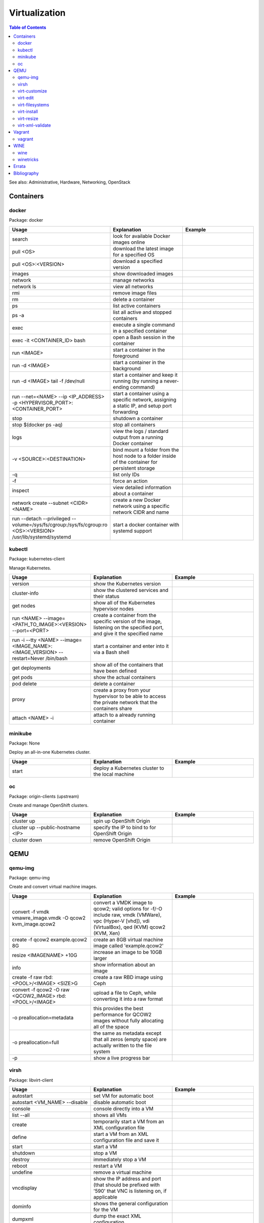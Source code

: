 Virtualization
==============

.. contents:: Table of Contents

See also: Administrative, Hardware, Networking, OpenStack

Containers
----------

docker
~~~~~~

Package: docker

.. csv-table::
   :header: Usage, Explanation, Example
   :widths: 20, 20, 20

   "search", "look for available Docker images online", ""
   "pull <OS>", "download the latest image for a specified OS", ""
   "pull <OS>:<VERSION>", "download a specified version", ""
   "images", "show downloaded images", ""
   "network", "manage networks", ""
   "network ls", "view all networks", ""
   "rmi", "remove image files", ""
   "rm", "delete a container", ""
   "ps", "list active containers", ""
   "ps -a", "list all active and stopped containers", ""
   "exec", "execute a single command in a specified container", ""
   "exec -it <CONTAINER_ID> bash", "open a Bash session in the container", ""
   "run <IMAGE>", "start a container in the foreground", ""
   "run -d <IMAGE>", "start a container in the background", ""
   "run -d <IMAGE> tail -f /dev/null", "start a container and keep it running (by running a never-ending command)", ""
   "run --net=<NAME> --ip <IP_ADDRESS> -p <HYPERVISOR_PORT>:<CONTAINER_PORT>", "start a container using a specific network, assigning a static IP, and setup port forwarding", ""
   "stop", "shutdown a container", ""
   "stop $(docker ps -aq)", "stop all containers", ""
   "logs", "view the logs / standard output from a running Docker container", ""
   "-v <SOURCE>:<DESTINATION>", "bind mount a folder from the host node to a folder inside of the container for persistent storage", ""
   "-q", "list only IDs", ""
   "-f", "force an action", ""
   "inspect", "view detailed information about a container", ""
   "network create --subnet <CIDR> <NAME>", "create a new Docker network using a specific network CIDR and name", ""
   "run --detach --privileged --volume=/sys/fs/cgroup:/sys/fs/cgroup:ro <OS>:<VERSION> /usr/lib/systemd/systemd", "start a docker container with systemd support", ""

kubectl
~~~~~~~

Package: kubernetes-client

Manage Kubernetes.

.. csv-table::
   :header: Usage, Explanation, Example
   :widths: 20, 20, 20

   "version", "show the Kubernetes version", ""
   "cluster-info", "show the clustered services and their status", ""
   "get nodes", "show all of the Kubernetes hypervisor nodes", ""
   "run <NAME> --image=<PATH_TO_IMAGE>:<VERSION> --port=<PORT>", "create a container from the specific version of the image, listening on the specified port, and give it the specified name", ""
   "run -i --tty <NAME> --image=<IMAGE_NAME>:<IMAGE_VERSION> --restart=Never /bin/bash", "start a container and enter into it via a Bash shell", ""
   "get deployments", "show all of the containers that have been defined", ""
   "get pods", "show the actual containers", ""
   "pod delete", "delete a container", ""
   "proxy", "create a proxy from your hypervisor to be able to access the private network that the containers share", ""
   "attach <NAME> -i", "attach to a already running container", ""

minikube
~~~~~~~~

Package: None

Deploy an all-in-one Kubernetes cluster.

.. csv-table::
   :header: Usage, Explanation, Example
   :widths: 20, 20, 20

   "start", "deploy a Kubernetes cluster to the local machine", ""

oc
~~

Package: origin-clients (upstream)

Create and manage OpenShift clusters.

.. csv-table::
   :header: Usage, Explanation, Example
   :widths: 20, 20, 20

   "cluster up", "spin up OpenShift Origin", ""
   "cluster up --public-hostname <IP>", "specify the IP to bind to for OpenShift Origin", ""
   "cluster down", "remove OpenShift Origin", ""

QEMU
----

qemu-img
~~~~~~~~

Package: qemu-img

Create and convert virtual machine images.

.. csv-table::
   :header: Usage, Explanation, Example
   :widths: 20, 20, 20

   "convert -f vmdk vmawre_image.vmdk -O qcow2 kvm_image.qcow2", "convert a VMDK image to qcow2; valid options for -f/-O include raw, vmdk (VMWare), vpc (Hyper-V [vhd]), vdi (VirtualBox), qed (KVM) qcow2 (KVM, Xen)", ""
   "create -f qcow2 example.qcow2 8G", "create an 8GB virtual machine image called 'example.qcow2'", ""
   "resize <IMAGENAME> +10G", "increase an image to be 10GB larger", ""
   "info", "show information about an image", ""
   "create -f raw rbd:<POOL>/<IMAGE> <SIZE>G", "create a raw RBD image using Ceph", ""
   "convert -f qcow2 -O raw <QCOW2_IMAGE> rbd:<POOL>/<IMAGE>", "upload a file to Ceph, while converting it into a raw format", ""
   "-o preallocation=metadata", "this provides the best performance for QCOW2 images without fully allocating all of the space", ""
   "-o preallocation=full", "the same as metadata except that all zeros (empty space) are actually written to the file system", ""
   "-p", "show a live progress bar", ""

virsh
~~~~~

Package: libvirt-client

.. csv-table::
   :header: Usage, Explanation, Example
   :widths: 20, 20, 20

   "autostart", "set VM for automatic boot", ""
   "autostart <VM_NAME> --disable", "disable automatic boot", ""
   "console", "console directly into a VM", ""
   "list --all", "shows all VMs", ""
   "create", "temporarily start a VM from an XML configuration file", ""
   "define", "start a VM from an XML configuration file and save it", ""
   "start", "start a VM", ""
   "shutdown", "stop a VM", ""
   "destroy", "immediately stop a VM", ""
   "reboot", "restart a VM", ""
   "undefine", "remove a virtual machine", ""
   "vncdisplay", "show the IP address and port (that should be prefixed with '590' that VNC is listening on, if applicable", ""
   "dominfo", "shows the general configuration for the VM", ""
   "dumpxml", "dump the exact XML configuration", ""
   "edit", "edit the XML config with the $EDITOR", ""
   "setmem <VM_NAME> --live", "increase available RAM on a live VM", ""
   "setmem <VM_NAME> --config", "increase available RAM on a VM after it is manually rebooted by virsh", ""
   "vncdisplay", "attaches a VNC connection", ""
   "capabilities", "shows CPU capabilities/features for the current host", ""
   "managedsave-remove", "remove the saved RAM session from a sleeping/suspended VM", ""
   "attach-interface --domain <DOMAIN> --type bridge --source br0", "attach a new bridge interface 'br0'", ""
   "snapshot-create-as <VM_NAME> <SNAPSHOT_NAME>", "create a snapshot of the virtual machine", ""
   "snapshot-list", "view all of the available snapshots", ""
   "snapshot-revert --domain <VM> <SNAPSHOT_NAME>", "revert a VM image to a snapshot", ""

virt-customize
~~~~~~~~~~~~~~

Package: libguestfs-tools-c

Execute commands inside of a virtual machine image file.

.. csv-table::
   :header: Usage, Explanation, Example
   :widths: 20, 20, 20

   "-a <IMAGE_FILE>", "specify the image to modify", ""
   "--root-password password:<PASSWORD>", "change the root password", ""
   "--run-command '<COMMAND>'", "run a command inside of the image", ""

virt-edit
~~~~~~~~~

Package: libguestfs-tools-c

Modify files inside of a virtual machine image file.

.. csv-table::
   :header: Usage, Explanation, Example
   :widths: 20, 20, 20

   "<VM> <FULL_FILE_PATH>", "specify the virtual machine name and the path of the file to edit", "virt-edit web1 /boot/grub2/grub.conf"

virt-filesystems
~~~~~~~~~~~~~~~~

Package: libguestfs-tools

.. csv-table::
   :header: Usage, Explanation, Example
   :widths: 20, 20, 20

   "--long -h --all -a", "find all available partitions in the image file", ""

virt-install
~~~~~~~~~~~~

Package: virt-install

Installation utility for virtual machines.

.. csv-table::
   :header: Usage, Explanation, Example
   :widths: 20, 20, 20

   "", "", "virt-install --connect=qemu:///system --network=bridge:br0,model=virtio --extra-args='ks=console=tty0 console=ttyS0,115200' --name=centos7 --disk /var/lib/libvirt/images/centos7.qcow2,bus=virtio,cache=none,io=native --ram 2048 --vcpus=2 --check-cpu --location=http://mirror.centos.org/centos/7/os/x86_64/ --graphics vnc,listen=0.0.0.0,port=5999,password=<PASSWORD> [do a network install of CentOS 7 via a VNC connection]"
   "--name", "create guest vm name", ""
   "--memory", "allocate RAM", ""
   "--vcpus", "allocate CPUs", ""
   "--disk [specify the partition to use for the vm", ""
   "--disk path=<PATH>,bus=virtio,cache=none", "use a disc and utilize the faster VirtIO drivers", ""
   "--network=bridge:<BRIDGE_DEVICE>,model=virtio", "use a network bridge with the faster VirtIO drivers", ""
   "--location", "network location of the tree file for the OS installation information", ""
   "--nographics", "install via a CLI console", ""
   "--graphics {vnc,listen=<ADDRESS>,port=<PORT>,password=<PASS>}", "use VNC to install the OS via a GUI; other specific options can also be defined such as to listen on all IPs with the 0.0.0.0 wildcard", ""
   "--import", "do not install the OS; use an existing pre-installed OS image or disk", ""
   "--livecd", "skip the installation and always boot from the disk", ""

virt-resize
~~~~~~~~~~~

Package: libguestfs-tools-c

Automatically increase partitions in virtual machine images.

.. csv-table::
   :header: Usage, Explanation, Example
   :widths: 20, 20, 20

   "--expand /dev/sd<XY> <SOURCEIMAGE> <BLANK_DESTINATION_IMAGE>", "increase the size of the partition /dev/sdXX to be the maximum available", ""
   "--expand /dev/sd<XX> --LV-expand /dev/<VOLUMEGROUP>/<LOGICALVOLUME> <SOURCEIMAGE> <BLANK_DESTINATION_IMAGE>", increase the size of a logical volume", ""

virt-xml-validate
~~~~~~~~~~~~~~~~~

Package: libvirt-client

Validate a libvirt XML configuration for a virtual machine.

.. csv-table::
   :header: Usage, Explanation, Example
   :widths: 20, 20, 20

   "<LIBVIRT_XML_FILE>", "provide the path to a libvirt XML file", ""

Vagrant
-------

vagrant
~~~~~~~

Package: vagrant

Automatically deploy customized virtual machines.

.. csv-table::
   :header: Usage, Explanation, Example
   :widths: 20, 20, 20

   "--provider=<TYPE>", "use virtualization back-end such as aws, kvm, virtualbox, or vmware_fusion", ""
   "plugin install vagrant-openstack-provider", "install OpenStack support", ""
   "plugin install vagrant-libvirt", "installs KVM support", ""
   "openstack image-list", "list all available OpenStack images", ""
   "init <VM>", "create a new virtual machine based on that image", ""
   "up <VM>", "start the virtual machine", ""
   "destroy <VM>", "delete the virtual machine", ""
   "box list", "show all virtual machines images that are downloaded", ""
   "box update", "update the virtual machine to the latest version", ""
   "box remove", "delete a virtual machine image", ""
   "destroy", "delete and remove a virtual machine", ""
   "status", "show all VMs managed by Vagrant and their current status"
   "halt", "shutdown a VM", ""
   "suspend", "suspend the VM into a sleep state", ""
   "ssh-config", "show the SSH configuraiton details for the virtual machines", ""
   "box list", "show all of the cached images", ""
   "prune <IMAGE>", "delete all old versions of a cached image", ""
   "box remove <IMAGE>", "delete an image", ""

WINE
----

wine
~~~~

Package: wine

Wine is Not an Emulator (WINE) provides a compatibility layer that translates Windows system calls into native Linux system calls. This provides a way to run Windows programs without virtualizing Windows and minimizing performance overhead.

.. csv-table::
   :header: Usage, Explanation, Example
   :widths: 20, 20, 20

   "WINEPREFIX=''", "specify this PREFIX variable before the wine command to use a different Wine environment", "WINEPREFIX='/home/user/custom_prefix_dir' wine"
   "WINEARCH=''", "set the architecture to win32 or win64", ""
   "WINEDLLOVERIDES='<DLL>=b,n'", "manually override a DLL to use the built-in Wine libraries and fallback to native Windows DLLs (if those are installed)", ""
   "msiexec /i", install a MSI executable, ""

winetricks
~~~~~~~~~~

Package: winetricks

.. csv-table::
   :header: Usage, Explanation, Example
   :widths: 20, 20, 20

   "WINE=''", "specify the path to the wine binary to use; this is useful if different versions are installed", ""
   "alldlls=default", "revert all DLLs to their default state; if it is managed by Wine then Wine will use it's built-in replacement", ""

`Errata <https://github.com/ekultails/rootpages/commits/master/src/linux_commands/virtualization.rst>`__
--------------------------------------------------------------------------------------------------------

Bibliography
------------

References:

-  Containers

   -  docker

      -  https://github.com/docker/docker/wiki/Public-docker-images
      -  http://stackoverflow.com/questions/30209776/docker-container-will-automatically-stop-after-docker-run-d
      -  https://coderwall.com/p/2es5jw/docker-cheat-sheet-with-examples
      -  https://docs.docker.com/engine/tutorials/dockervolumes/
      -  https://hub.docker.com/r/geerlingguy/docker-debian9-ansible/

   -  kubectl

      -  http://blog.kubernetes.io/2015/10/some-things-you-didnt-know-about-kubectl_28.html

   -  minikube

      -  https://github.com/kubernetes/minikube/releases

-  QEMU

   -  virt-filesystems

      -  http://superuser.com/questions/669945/extend-partition-in-kvm

   -  virt-install

      -  https://www.howtoforge.com/virtualization-with-kvm-on-a-centos-6.4-server
      -  http://blog.allanglesit.com/2011/03/kvm-guests-using-virt-install-to-install-vms-from-a-cd-or-iso-imag/

   -  virt-resize

      -  http://superuser.com/questions/669945/extend-partition-in-kvm

   -  virt-xml-validate

      -  http://linux.die.net/man/1/virt-xml-validate

   -  virsh

      -  http://www.certdepot.net/sys-start-and-stop-virtual-machines/
      -  https://www.centos.org/docs/5/html/5.2/Virtualization/chap-Virtualization-Managing_guests_with_virsh.html

-  Vagrant

   -  vagrant

      -  https://www.vagrantup.com/docs/
      -  http://blog.scottlowe.org/2015/09/28/using-vagrant-with-openstack/
      -  https://www.vagrantup.com/docs/cli/box.html

-  WINE

   -  winetricks

      -  https://wiki.winehq.org/Winetricks
      -  https://askubuntu.com/questions/254086/how-do-i-override-a-dll-without-using-the-winecfg-gui-in-wine
